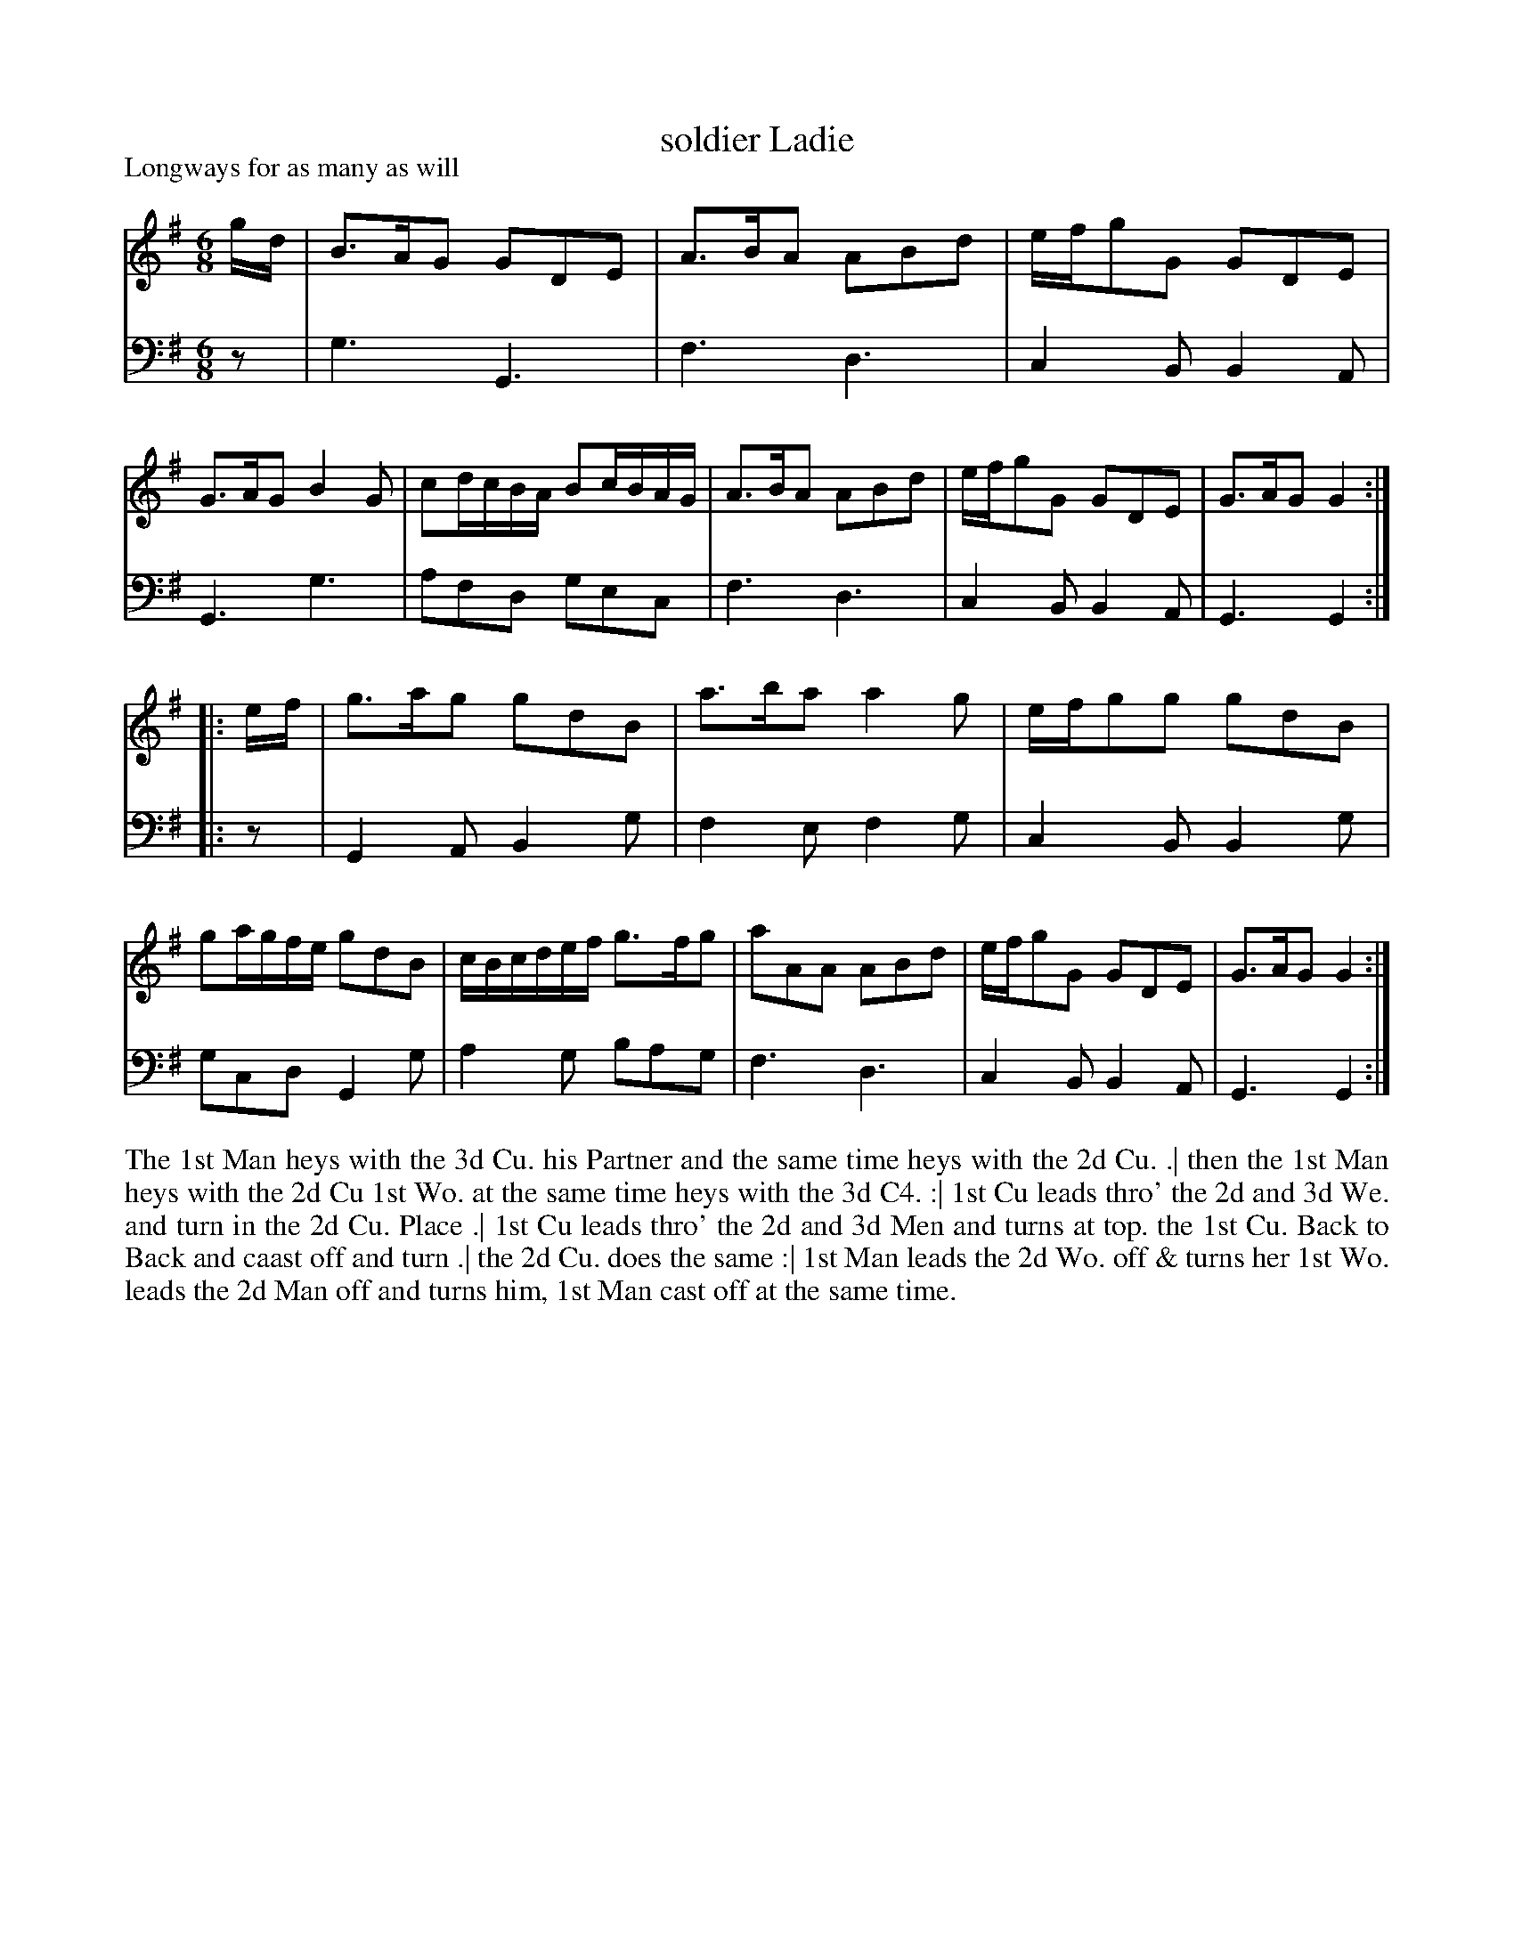 X: 1041
T: soldier Ladie
P: Longways for as many as will
R: jig
B: "Caledonian Country Dances" printed by John Walsh for John Johnson, London
S: http://imslp.org/wiki/Caledonian_Country_Dances_with_a_Thorough_Bass_(Various)
Z: 2013 John Chambers <jc:trillian.mit.edu>
N: Should the title be "Soldier Laddie"?
M: 6/8
L: 1/16
K: G
% - - - - - - - - - - - - - - - - - - - - - - - - -
V: 1
gd |\
B3AG2 G2D2E2 | A3BA2 A2B2d2 | efg2G2 G2D2E2 | G3AG2 B4G2 |\
c2dcBA B2cBAG | A3BA2 A2B2d2 | efg2G2 G2D2E2 | G3AG2 G4 :|
|:ef |\
g3ag2 g2d2B2 | a3ba2 a4g2 | efg2g2 g2d2B2 | g2agfe g2d2B2 |\
cBcdef g3fg2 | a2A2A2 A2B2d2 | efg2G2 G2D2E2 | G3AG2 G4 :|
% - - - - - - - - - - - - - - - - - - - - - - - - -
V: 2 clef=bass middle=d
z2 |\
g6 G6 | f6 d6 | c4B2 B4A2 | G6 g6 |\
a2f2d2 g2e2c2 | f6 d6 | c4B2 B4A2 | G6 G4 :|
|: z2 |\
G4A2 B4g2 | f4e2 f4g2 | c4B2 B4g2 | g2c2d2 G4g2 |\
a4g2 b2a2g2 | f6 d6 | c4B2 B4A2 | G6 G4 :|
% - - - - - - - - - - - - - - - - - - - - - - - - -
%%begintext align
The 1st Man heys with the 3d Cu. his Partner and the same time heys with the 2d Cu. .|
then the 1st Man heys with the 2d Cu 1st Wo. at the same time heys with the 3d C4. :|
1st Cu leads thro' the 2d and 3d We. and turn in the 2d Cu. Place .|
1st Cu leads thro' the 2d and 3d Men and turns at top. the 1st Cu. Back to Back and caast off and turn .|
the 2d Cu. does the same :|
1st Man leads the 2d Wo. off & turns her 1st Wo. leads the 2d Man off and turns him, 1st Man cast off at the same time.
%%endtext
